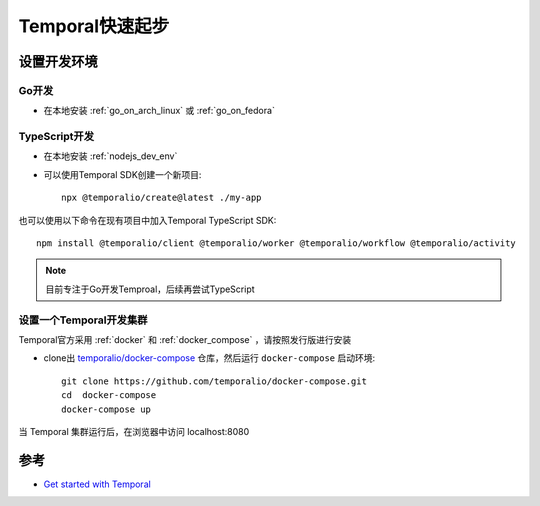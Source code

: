 .. _temporal_startup:

==================
Temporal快速起步
==================

设置开发环境
================

Go开发
---------

- 在本地安装 :ref:`go_on_arch_linux` 或 :ref:`go_on_fedora`

TypeScript开发
---------------

- 在本地安装 :ref:`nodejs_dev_env`

- 可以使用Temporal SDK创建一个新项目::

   npx @temporalio/create@latest ./my-app

也可以使用以下命令在现有项目中加入Temporal TypeScript SDK::

   npm install @temporalio/client @temporalio/worker @temporalio/workflow @temporalio/activity

.. note::

   目前专注于Go开发Temproal，后续再尝试TypeScript

设置一个Temporal开发集群
------------------------

Temporal官方采用 :ref:`docker` 和 :ref:`docker_compose` ，请按照发行版进行安装

- clone出 `temporalio/docker-compose <https://github.com/temporalio/docker-compose>`_ 仓库，然后运行 ``docker-compose`` 启动环境::

   git clone https://github.com/temporalio/docker-compose.git
   cd  docker-compose
   docker-compose up

当 Temporal 集群运行后，在浏览器中访问 localhost:8080

参考
=======

- `Get started with Temporal <https://learn.temporal.io/getting_started>`_
